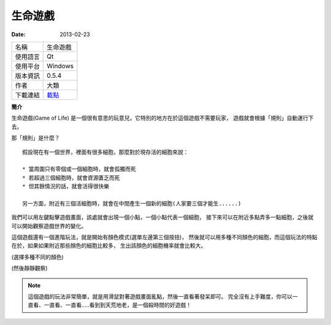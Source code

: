 生命遊戲
##################

:date: 2013-02-23

.. site-image:: 1.png 
    :source: 生命遊戲
    :alt: gameoflife.png
     
============= ===========================================================
 名稱          生命遊戲
 使用語言      Qt
 使用平台      Windows
 版本資訊      0.5.4
 作者          大類
 下載連結      `載點 </appfiles/gameoflifeexe/>`_
============= ===========================================================

**簡介**

生命遊戲(Game of Life) 是一個很有意思的玩意兒，它特別的地方在於這個遊戲不需要玩家，
遊戲就會根據「規則」自動運行下去。

那「規則」是什麼？

::

    假設現在有一個世界，裡面有很多細胞，那麼對於現存活的細胞來說：

    * 當周圍只有零個或一個細胞時，就會孤獨而死
    * 若超過三個細胞時，就會資源匱乏而死
    * 但其餘情況的話，就會活得很快樂

    另一方面，附近有三個活細胞時，就會在中間產生一個新的細胞(人家要三個才能生......)

我們可以用左鍵點擊遊戲畫面，該處就會出現一個小點，一個小點代表一個細胞，
接下來可以在附近多點弄多一點細胞，之後就可以開始觀察遊戲世界的變化。



這個遊戲還有一個進階玩法，就是開始有顏色模式(選單左邊第三個按扭)，
然後就可以用多種不同顏色的細胞，而這個玩法的特點在於，如果如果附近那些顏色的細胞比較多，
生出該顏色的細胞機率就會比較大。

.. site-image:: 2.png 
    :source: 生命遊戲
    :alt: gameoflife-color.png

(選擇多種不同的顏色)

.. site-image:: 1.png 
    :source: 生命遊戲
    :alt: gameoflife-color2.png

(然後靜靜觀察)

.. note::

    這個遊戲的玩法非常簡單，就是用滑鼠對著遊戲畫面亂點，然後一直看著發呆即可。
    完全沒有上手難度，你可以一直看、一直看、一直看.....看到到天荒地老，是一個殺時間的好遊戲！
